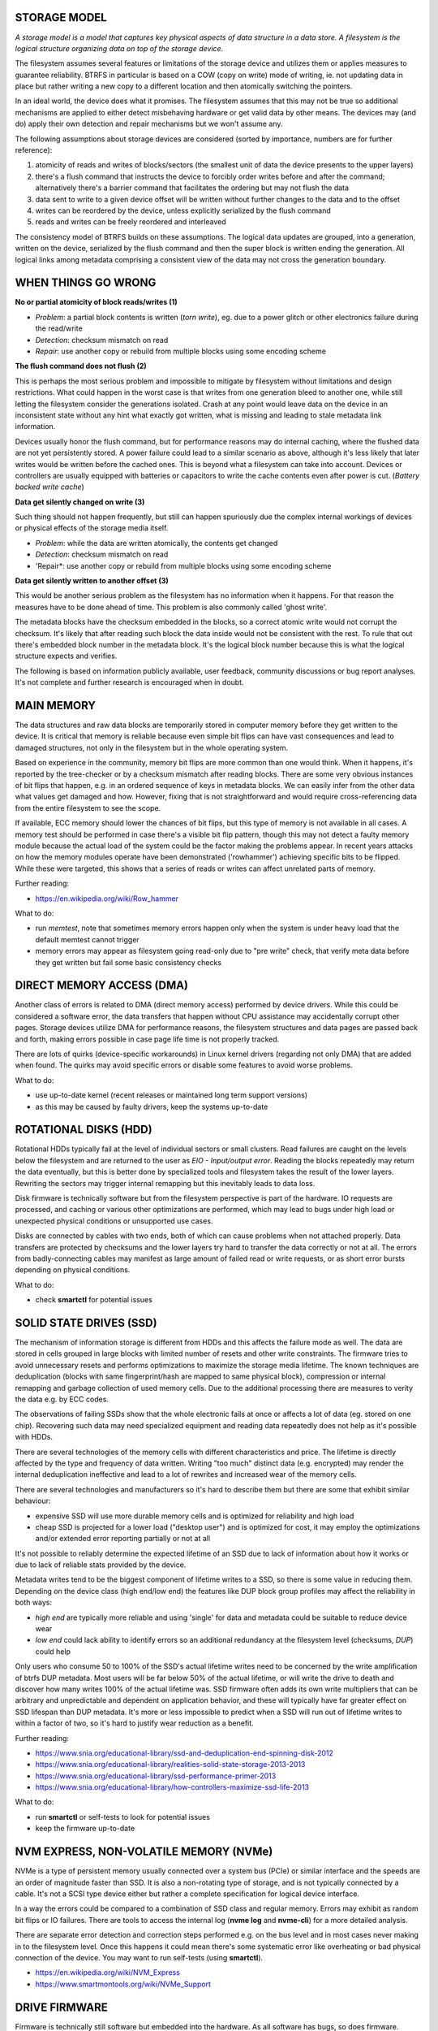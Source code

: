 STORAGE MODEL
^^^^^^^^^^^^^

*A storage model is a model that captures key physical aspects of data
structure in a data store. A filesystem is the logical structure organizing
data on top of the storage device.*

The filesystem assumes several features or limitations of the storage device
and utilizes them or applies measures to guarantee reliability. BTRFS in
particular is based on a COW (copy on write) mode of writing, ie. not updating
data in place but rather writing a new copy to a different location and then
atomically switching the pointers.

In an ideal world, the device does what it promises. The filesystem assumes
that this may not be true so additional mechanisms are applied to either detect
misbehaving hardware or get valid data by other means. The devices may (and do)
apply their own detection and repair mechanisms but we won't assume any.

The following assumptions about storage devices are considered (sorted by
importance, numbers are for further reference):

1. atomicity of reads and writes of blocks/sectors (the smallest unit of data
   the device presents to the upper layers)
2. there's a flush command that instructs the device to forcibly order writes
   before and after the command; alternatively there's a barrier command that
   facilitates the ordering but may not flush the data
3. data sent to write to a given device offset will be written without further
   changes to the data and to the offset
4. writes can be reordered by the device, unless explicitly serialized by the
   flush command
5. reads and writes can be freely reordered and interleaved

The consistency model of BTRFS builds on these assumptions. The logical data
updates are grouped, into a generation, written on the device, serialized by
the flush command and then the super block is written ending the generation.
All logical links among metadata comprising a consistent view of the data may
not cross the generation boundary.

WHEN THINGS GO WRONG
^^^^^^^^^^^^^^^^^^^^

**No or partial atomicity of block reads/writes (1)**

- *Problem*: a partial block contents is written (*torn write*), eg. due to a
  power glitch or other electronics failure during the read/write
- *Detection*: checksum mismatch on read
- *Repair*: use another copy or rebuild from multiple blocks using some encoding
  scheme

**The flush command does not flush (2)**

This is perhaps the most serious problem and impossible to mitigate by
filesystem without limitations and design restrictions. What could happen in
the worst case is that writes from one generation bleed to another one, while
still letting the filesystem consider the generations isolated. Crash at any
point would leave data on the device in an inconsistent state without any hint
what exactly got written, what is missing and leading to stale metadata link
information.

Devices usually honor the flush command, but for performance reasons may do
internal caching, where the flushed data are not yet persistently stored. A
power failure could lead to a similar scenario as above, although it's less
likely that later writes would be written before the cached ones. This is
beyond what a filesystem can take into account. Devices or controllers are
usually equipped with batteries or capacitors to write the cache contents even
after power is cut. (*Battery backed write cache*)

**Data get silently changed on write (3)**

Such thing should not happen frequently, but still can happen spuriously due
the complex internal workings of devices or physical effects of the storage
media itself.

* *Problem*: while the data are written atomically, the contents get changed
* *Detection*: checksum mismatch on read
* 'Repair*: use another copy or rebuild from multiple blocks using some
  encoding scheme

**Data get silently written to another offset (3)**

This would be another serious problem as the filesystem has no information
when it happens. For that reason the measures have to be done ahead of time.
This problem is also commonly called 'ghost write'.

The metadata blocks have the checksum embedded in the blocks, so a correct
atomic write would not corrupt the checksum. It's likely that after reading
such block the data inside would not be consistent with the rest. To rule that
out there's embedded block number in the metadata block. It's the logical
block number because this is what the logical structure expects and verifies.


The following is based on information publicly available, user feedback,
community discussions or bug report analyses. It's not complete and further
research is encouraged when in doubt.

MAIN MEMORY
^^^^^^^^^^^

The data structures and raw data blocks are temporarily stored in computer
memory before they get written to the device. It is critical that memory is
reliable because even simple bit flips can have vast consequences and lead to
damaged structures, not only in the filesystem but in the whole operating
system.

Based on experience in the community, memory bit flips are more common than one
would think. When it happens, it's reported by the tree-checker or by a checksum
mismatch after reading blocks. There are some very obvious instances of bit
flips that happen, e.g. in an ordered sequence of keys in metadata blocks. We can
easily infer from the other data what values get damaged and how. However, fixing
that is not straightforward and would require cross-referencing data from the
entire filesystem to see the scope.

If available, ECC memory should lower the chances of bit flips, but this
type of memory is not available in all cases. A memory test should be performed
in case there's a visible bit flip pattern, though this may not detect a faulty
memory module because the actual load of the system could be the factor making
the problems appear. In recent years attacks on how the memory modules operate
have been demonstrated ('rowhammer') achieving specific bits to be flipped.
While these were targeted, this shows that a series of reads or writes can
affect unrelated parts of memory.

Further reading:

* https://en.wikipedia.org/wiki/Row_hammer

What to do:

* run *memtest*, note that sometimes memory errors happen only when the system
  is under heavy load that the default memtest cannot trigger
* memory errors may appear as filesystem going read-only due to "pre write"
  check, that verify meta data before they get written but fail some basic
  consistency checks

DIRECT MEMORY ACCESS (DMA)
^^^^^^^^^^^^^^^^^^^^^^^^^^

Another class of errors is related to DMA (direct memory access) performed
by device drivers. While this could be considered a software error, the
data transfers that happen without CPU assistance may accidentally corrupt
other pages. Storage devices utilize DMA for performance reasons, the
filesystem structures and data pages are passed back and forth, making
errors possible in case page life time is not properly tracked.

There are lots of quirks (device-specific workarounds) in Linux kernel
drivers (regarding not only DMA) that are added when found. The quirks
may avoid specific errors or disable some features to avoid worse problems.

What to do:

* use up-to-date kernel (recent releases or maintained long term support versions)
* as this may be caused by faulty drivers, keep the systems up-to-date

ROTATIONAL DISKS (HDD)
^^^^^^^^^^^^^^^^^^^^^^

Rotational HDDs typically fail at the level of individual sectors or small clusters.
Read failures are caught on the levels below the filesystem and are returned to
the user as *EIO - Input/output error*. Reading the blocks repeatedly may
return the data eventually, but this is better done by specialized tools and
filesystem takes the result of the lower layers. Rewriting the sectors may
trigger internal remapping but this inevitably leads to data loss.

Disk firmware is technically software but from the filesystem perspective is
part of the hardware. IO requests are processed, and caching or various
other optimizations are performed, which may lead to bugs under high load or
unexpected physical conditions or unsupported use cases.

Disks are connected by cables with two ends, both of which can cause problems
when not attached properly. Data transfers are protected by checksums and the
lower layers try hard to transfer the data correctly or not at all. The errors
from badly-connecting cables may manifest as large amount of failed read or
write requests, or as short error bursts depending on physical conditions.

What to do:

* check **smartctl** for potential issues

SOLID STATE DRIVES (SSD)
^^^^^^^^^^^^^^^^^^^^^^^^

The mechanism of information storage is different from HDDs and this affects
the failure mode as well. The data are stored in cells grouped in large blocks
with limited number of resets and other write constraints. The firmware tries
to avoid unnecessary resets and performs optimizations to maximize the storage
media lifetime. The known techniques are deduplication (blocks with same
fingerprint/hash are mapped to same physical block), compression or internal
remapping and garbage collection of used memory cells. Due to the additional
processing there are measures to verity the data e.g. by ECC codes.

The observations of failing SSDs show that the whole electronic fails at once
or affects a lot of data (eg. stored on one chip). Recovering such data
may need specialized equipment and reading data repeatedly does not help as
it's possible with HDDs.

There are several technologies of the memory cells with different
characteristics and price. The lifetime is directly affected by the type and
frequency of data written.  Writing "too much" distinct data (e.g. encrypted)
may render the internal deduplication ineffective and lead to a lot of rewrites
and increased wear of the memory cells.

There are several technologies and manufacturers so it's hard to describe them
but there are some that exhibit similar behaviour:

* expensive SSD will use more durable memory cells and is optimized for
  reliability and high load
* cheap SSD is projected for a lower load ("desktop user") and is optimized for
  cost, it may employ the optimizations and/or extended error reporting
  partially or not at all

It's not possible to reliably determine the expected lifetime of an SSD due to
lack of information about how it works or due to lack of reliable stats provided
by the device.

Metadata writes tend to be the biggest component of lifetime writes to a SSD,
so there is some value in reducing them. Depending on the device class (high
end/low end) the features like DUP block group profiles may affect the
reliability in both ways:

* *high end* are typically more reliable and using 'single' for data and
  metadata could be suitable to reduce device wear
* *low end* could lack ability to identify errors so an additional redundancy
  at the filesystem level (checksums, *DUP*) could help

Only users who consume 50 to 100% of the SSD's actual lifetime writes need to be
concerned by the write amplification of btrfs DUP metadata. Most users will be
far below 50% of the actual lifetime, or will write the drive to death and
discover how many writes 100% of the actual lifetime was. SSD firmware often
adds its own write multipliers that can be arbitrary and unpredictable and
dependent on application behavior, and these will typically have far greater
effect on SSD lifespan than DUP metadata. It's more or less impossible to
predict when a SSD will run out of lifetime writes to within a factor of two, so
it's hard to justify wear reduction as a benefit.

Further reading:

* https://www.snia.org/educational-library/ssd-and-deduplication-end-spinning-disk-2012
* https://www.snia.org/educational-library/realities-solid-state-storage-2013-2013
* https://www.snia.org/educational-library/ssd-performance-primer-2013
* https://www.snia.org/educational-library/how-controllers-maximize-ssd-life-2013

What to do:

* run **smartctl** or self-tests to look for potential issues
* keep the firmware up-to-date

NVM EXPRESS, NON-VOLATILE MEMORY (NVMe)
^^^^^^^^^^^^^^^^^^^^^^^^^^^^^^^^^^^^^^^

NVMe is a type of persistent memory usually connected over a system bus (PCIe)
or similar interface and the speeds are an order of magnitude faster than SSD.
It is also a non-rotating type of storage, and is not typically connected by a
cable. It's not a SCSI type device either but rather a complete specification
for logical device interface.

In a way the errors could be compared to a combination of SSD class and regular
memory. Errors may exhibit as random bit flips or IO failures. There are tools
to access the internal log (**nvme log** and **nvme-cli**) for a more detailed
analysis.

There are separate error detection and correction steps performed e.g. on the
bus level and in most cases never making in to the filesystem level. Once this
happens it could mean there's some systematic error like overheating or bad
physical connection of the device. You may want to run self-tests (using
**smartctl**).

* https://en.wikipedia.org/wiki/NVM_Express
* https://www.smartmontools.org/wiki/NVMe_Support

DRIVE FIRMWARE
^^^^^^^^^^^^^^

Firmware is technically still software but embedded into the hardware. As all
software has bugs, so does firmware. Storage devices can update the firmware
and fix known bugs. In some cases the it's possible to avoid certain bugs by
quirks (device-specific workarounds) in Linux kernel.

A faulty firmware can cause wide range of corruptions from small and localized
to large affecting lots of data. Self-repair capabilities may not be sufficient.

What to do:

* check for firmware updates in case there are known problems, note that
  updating firmware can be risky on itself
* use up-to-date kernel (recent releases or maintained long term support versions)

SD FLASH CARDS
^^^^^^^^^^^^^^

There are a lot of devices with low power consumption and thus using storage
media based on low power consumption too, typically flash memory stored on
a chip enclosed in a detachable card package. An improperly inserted card may be
damaged by electrical spikes when the device is turned on or off. The chips
storing data in turn may be damaged permanently. All types of flash memory
have a limited number of rewrites, so the data are internally translated by FTL
(flash translation layer). This is implemented in firmware (technically a
software) and prone to bugs that manifest as hardware errors.

Adding redundancy like using DUP profiles for both data and metadata can help
in some cases but a full backup might be the best option once problems appear
and replacing the card could be required as well.

HARDWARE AS THE MAIN SOURCE OF FILESYSTEM CORRUPTIONS
^^^^^^^^^^^^^^^^^^^^^^^^^^^^^^^^^^^^^^^^^^^^^^^^^^^^^

**If you use unreliable hardware and don't know about that, don't blame the
filesystem when it tells you.**
